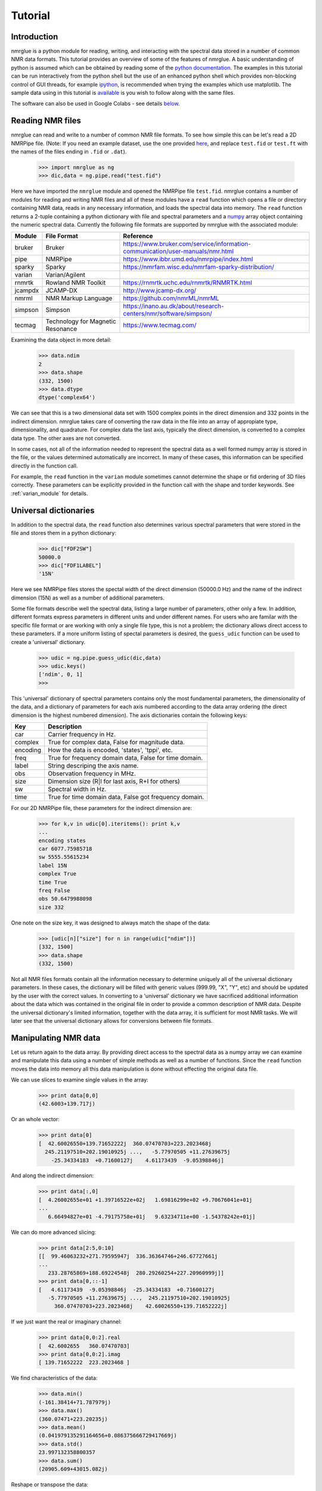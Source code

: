.. _nmrglue_tutorial:

########
Tutorial
########

Introduction
============

nmrglue is a python module for reading, writing, and interacting with the 
spectral data stored in a number of common NMR data formats.  This tutorial 
provides an overview of some of the features of nmrglue.  A basic 
understanding of python is assumed which can be obtained by reading some
of the `python documentation <http://docs.python.org/>`_.  The examples in 
this tutorial can be run interactively from the python shell but the use of an
enhanced python shell which provides non-blocking control of GUI threads, 
for example  `ipython <http://ipython.scipy.org>`_, is 
recommended when trying the examples which use matplotlib.  The sample data
using in this tutorial is 
`available <http://code.google.com/p/nmrglue/downloads/list>`_ is you wish to 
follow along with the same files.

The software can also be used in Google Colabs - see details below_.

Reading NMR files
=================

nmrglue can read and write to a number of common NMR file formats.  To see 
how simple this can be let's read a 2D NMRPipe file. (Note: If you need an example 
dataset, use the one provided `here <https://github.com/jjhelmus/nmrglue/tree/master/tests/pipe_proc_tests>`_, and replace ``test.fid`` or ``test.ft`` with the names
of the files ending in ``.fid`` or ``.dat``).

    >>> import nmrglue as ng
    >>> dic,data = ng.pipe.read("test.fid")

Here we have imported the ``nmrglue`` module and opened the NMRPipe file 
``test.fid``.  nmrglue contains a number of modules for reading and writing NMR
files and all of these modules have a ``read`` function which opens a file
or directory containing NMR data, reads in any necessary information, and loads 
the spectral data into memory.  The ``read`` function returns a 2-tuple 
containing a python dictionary with file and spectral parameters and a 
`numpy <https://www.numpy.org/>`_ array object containing the numeric 
spectral data.  Currently the following file formats are supported by nmrglue
with the associated module:

=======  ======================== ==================
Module   File Format              Reference 
=======  ======================== ==================
bruker   Bruker                   https://www.bruker.com/service/information-communication/user-manuals/nmr.html 
pipe     NMRPipe                  https://www.ibbr.umd.edu/nmrpipe/index.html
sparky   Sparky                   https://nmrfam.wisc.edu/nmrfam-sparky-distribution/
varian   Varian/Agilent           
rnmrtk   Rowland NMR Toolkit      https://rnmrtk.uchc.edu/rnmrtk/RNMRTK.html
jcampdx  JCAMP-DX                 http://www.jcamp-dx.org/
nmrml    NMR Markup Language      https://github.com/nmrML/nmrML
simpson  Simpson                  https://inano.au.dk/about/research-centers/nmr/software/simpson/
tecmag   Technology for Magnetic  https://www.tecmag.com/
         Resonance
=======  ======================== ==================

Examining the data object in more detail:

    >>> data.ndim
    2
    >>> data.shape
    (332, 1500)
    >>> data.dtype
    dtype('complex64')

We can see that this is a two dimensional data set with 1500 complex points
in the direct dimension and 332 points in the indirect dimension.  nmrglue 
takes care of converting the raw data in the file into an array of appropiate 
type, dimensionality, and quadrature.  For complex data the last axis, 
typically the direct dimension, is converted to a complex data type.  The other
axes are not converted.

In some cases, not all of the information needed to represent the spectral data 
as a well formed numpy array is stored in the file, or the values determined 
automatically are incorrect. In many of these cases, this information can be 
specified directly in the function call.

For example, the ``read`` function in the ``varian`` module sometimes cannot 
determine the shape or fid ordering of 3D files correctly.  These parameters 
can be explicitly provided in the function call with the shape and torder
keywords. See :ref:`varian_module` for details.

Universal dictionaries
======================

In addition to the spectral data, the ``read`` function also determines 
various spectral parameters that were stored in the file and stores them in a 
python dictionary:

    
    >>> dic["FDF2SW"]
    50000.0
    >>> dic["FDF1LABEL"]
    '15N'

Here we see NMRPipe files stores the spectal width of the direct dimension 
(50000.0 Hz) and the name of the indirect dimension (15N) as well as a number 
of additional parameters.

Some file formats describe well the spectral data, listing a large number of 
parameters, other only a few.  In addition, different formats express 
parameters in different units and under different names.  For users who are 
familar with the specific file format or are working with only a single file
type, this is not a problem; the dictionary allows direct access to these
parameters. If a more uniform listing of spectal parameters is desired, the
``guess_udic`` function can be used to create a 'universal' dictionary.

    >>> udic = ng.pipe.guess_udic(dic,data)
    >>> udic.keys()
    ['ndim', 0, 1]
    >>>

This 'universal' dictionary of spectral parameters contains only the most
fundamental parameters, the dimensionality of the data, and a dictionary
of parameters for each axis numbered according to the data array ordering 
(the direct dimension is the highest numbered dimension).  The axis
dictionaries contain the following keys:

========    ======================================================
Key         Description
========    ======================================================
car         Carrier frequency in Hz.
complex     True for complex data, False for magnitude data.
encoding    How the data is encoded, 'states', 'tppi', etc.
freq        True for frequency domain data, False for time domain.
label       String descriping the axis name.
obs         Observation frequency in MHz.
size        Dimension size (R|I for last axis, R+I for others)
sw          Spectral width in Hz.
time        True for time domain data, False got frequency domain.
========    ======================================================


For our 2D NMRPipe file, these parameters for the indirect dimension are:

    >>> for k,v in udic[0].iteritems(): print k,v
    ...
    encoding states
    car 6077.75985718
    sw 5555.55615234
    label 15N
    complex True
    time True
    freq False
    obs 50.6479988098
    size 332

One note on the size key, it was designed to always match the shape of the 
data:

    >>> [udic[n]["size"] for n in range(udic["ndim"])]
    [332, 1500]
    >>> data.shape
    (332, 1500)


Not all NMR files formats contain all the information necessary to determine
uniquely all of the universal dictionary parameters.  In these cases, the
dictionary will be filled with generic values (999.99, "X", "Y", etc) and
should be updated by the user with the correct values.
In converting to a 'universal' dictionary we have sacrificed additional 
information about the data which was contained in the original file in order
to provide a common description of NMR data.  Despite the universal 
dictionary's limited information, together with the data array, it is sufficient
for most NMR tasks.  We will later see that the universal dictionary allows
for conversions between file formats.


Manipulating NMR data
=====================

Let us return again to the data array.  By providing direct access to the 
spectral data as a numpy array we can examine and manipulate this data using
a number of simple methods as well as a number of functions.  Since
the ``read`` function moves the data into memory all this data manipulation
is done without effecting the original data file.

We can use slices to examine single values in the array:

    >>> print data[0,0]
    (42.6003+139.717j)

Or an whole vector:

    >>> print data[0]
    [  42.60026550+139.71652222j  360.07470703+223.2023468j
      245.21197510+202.19010925j ...,   -5.77970505 +11.27639675j
        -25.34334183  +0.71600127j    4.61173439  -9.05398846j]

And along the indirect dimension:

    >>> print data[:,0]
    [  4.26002655e+01 +1.39716522e+02j   1.69816299e+02 +9.70676041e+01j
    ...
       6.66494827e+01 -4.79175758e+01j   9.63234711e+00 -1.54378242e+01j]

We can do more advanced slicing:

    >>> print data[2:5,0:10]
    [[  99.46063232+271.79595947j  336.36364746+246.67727661j
    ...
       233.28765869+188.69224548j  280.29260254+227.20960999j]]
    >>> print data[0,::-1]
    [   4.61173439  -9.05398846j  -25.34334183  +0.71600127j
       -5.77970505 +11.27639675j ...,  245.21197510+202.19010925j
         360.07470703+223.2023468j    42.60026550+139.71652222j]

If we just want the real or imaginary channel:

    >>> print data[0,0:2].real
    [  42.6002655   360.07470703]
    >>> print data[0,0:2].imag
    [ 139.71652222  223.2023468 ]

We find characteristics of the data:

    >>> data.min()
    (-161.38414+71.787979j)
    >>> data.max()
    (360.07471+223.20235j)
    >>> data.mean()
    (0.041979135291164656+0.086375666729417669j)
    >>> data.std()
    23.997132358800357
    >>> data.sum()
    (20905.609+43015.082j)

Reshape or transpose the data:

    >>> data.shape
    (332, 1500)
    >>> data.reshape(664,750).shape
    (664, 750)
    >>> data.transpose().shape
    (1500, 332)

Finally we can set the value of data as desired. For example setting a
single point:

    >>> data[0,0] = (100.+100.j)
    >>> data[0,0]
    (100+100j)

Or a region:

    >>> data[1]
    array([ 0.+0.j,  0.+0.j,  0.+0.j, ...,  0.+0.j,  0.+0.j,  0.+0.j], dtype=complex64)
    >>> data[9].imag
    array([ 1.,  1.,  1., ...,  1.,  1.,  1.], dtype=float32)

The `numpy documentation <https://numpy.org/doc/>`_ has additional 
information on the 
`array <https://numpy.org/doc/stable/reference/generated/numpy.array.html>`_ 
object.  In addition by combining nmrglue with 
`numpy <https://www.numpy.org/>`_ and/or `scipy <http://www.scipy.org/>`_
more complex data manipulation and calculation can be performed.  Later we
will show how these modules are used to create a full suite of processing 
functions.
    

Writing NMR files
=================

Now that we have modified the original NMR data we can write our modification 
to a file.  nmrglue again makes this simple:

    >>> ng.pipe.write("new_data.fid",dic,data)

Reading in both the original data and this new data we can see that they are
different:

    >>> new_dic,new_data = ng.pipe.read("new_data.fid")
    >>> ng.misc.isdatasimilar(orig_data,new_data)
    False
    >>> orig_data[0,0]
    (42.600266+139.71652j)
    >>> new_data[0,0]
    (100+100j)

The parameter dictionary has not changed:

    >>> ng.misc.isdicsimilar(orig_dic,new_dic)
    True

By default nmrglue will not overwrite existing data with the ``write`` 
function:

    >>> ng.pipe.write("new_data.fid",dic,data)
    Traceback (most recent call last):
    ...
    IOError: File exists, recall with overwrite=True

But this check can be by-passed with the overwrite parameter:

    >>> ng.pipe.write("new_data.fid",dic,data,overwrite=True)


The unit_conversion object
==========================

Eariler we used the array index values for slicing the numpy array.  For 
reference your data in more common NMR units nmrglue provides the 
``unit_coversion`` object.  Use the ``make_uc`` function to create a 
``unit_conversion`` object:

    >>> dic,data = ng.pipe.read("test.ft2")
    >>> uc0 = ng.pipe.make_uc(dic,data,dim=0)
    >>> uc1 = ng.pipe.make_uc(dic,data,dim=1)

We now have unit conversion objects for both axes in the 2D spectrum.  We can
use these objects to determind the nearest point for a given unit:

    >>> uc0("100.0 ppm")
    1397
    >>> uc1(5000,"Hz")
    2205

Or an exact value:

    >>> uc0.f("23 %")
    470.81
    >>> uc1.f(170,"PPM")
    863.89020937500004

We can also convert from points to various units:

    >>> uc0.ppm(1200)
    110.57355437408664
    >>> uc1.hz(100)
    30692.301979064941
    >>> uc0.unit(768,"percent")
    37.518319491939423

These objects can also be used for slicing, for example to find the trace 
closes to 120 ppm:

    >>> data[uc0("120ppm")]
    array([  534.28442383, -3447.58349609, -5216.93701172, ..., -8258.26171875,
           -8828.359375  , -1102.84863281], dtype=float32)



Converting between file formats
===============================

nmrglue can also be used to convert between file formats using the convert
module.  For example to convert a 2D NMRPipe file to a Sparky file:

    >>> dic,data = ng.pipe.read("test.ft2")
    >>> C = ng.convert.converter()
    >>> C.from_pipe(dic,data)
    >>> sparky_dic,sparky_data = C.to_sparky()
    >>> ng.sparky.write("sparky_file.ucsf",sparky_dic,sparky_data)

Here we opened the NMRPipe file *test.ft2* , created a new ``converter`` object
and loaded it with the NMRPipe data.  The ``converter`` is then used to generate
the Sparky parameter dictionary and a data array appropiate for Sparky data 
which is written to *sparky_file.ucsf*.
All type conversions, and sign manipulation of the data array is performed 
internally by the ``converter`` object.  In addition new dictionaries are 
created from an internal universal dictionary for the desired output.  
Additional examples showing how to use nmrglue to convert between NMR file
formats can be found in the :ref:`convert_examples`.


Low memory reading/writing of files
===================================

Up to this point we have read NMR data from files using the ``read`` function.
This function reads the spectral data from a NMR file into the computers 
memory.  For small data sets this is fine, modern computer have sufficient 
RAM to store complete 1D and 2D NMR data sets and a few copies of the
data while processing.  For 3D and larger dimensionality data set this is often
not desired.  Reading in an entire 3D data set is not required when only a 
small portion must be examined for viewing or processing.  With this in mind
nmrglue provides methods to read only a portions of NMR data from files when
it is required.  This is accomplished by creating a new object which look
very similar to numpy array but does not load data into memory.  
Rather when a particular slice is requested the the object opens the 
necessary file(s), reads in the data and returns to the user a numpy 
array with the data.  In addition these objects have tranpose and swapaxes
method and can be iterated over just as numpy arrays but without using 
large amounts of memory.  The only limitation of these objects is that they 
do not support assignment, so a slice must be taken before changing the value
of data.  The fileio sub-modules all have some form of ``read_lowmem`` 
function which return these low-memory objects.  For example reading the 2D 
sparky file we created earlier:

    >>> dic,data = ng.sparky.read_lowmem("sparky_file.ucsf")
    >>> type(data)
    <class 'nmrglue.fileio.sparky.sparky_2d'>
    >>> data.shape
    (2048, 4096)

Slicing returns a numpy array:

    >>> data[0,1]
    array(1601.8291015625, dtype=float32)
    >>> data[0]
    array([-2287.25195312,  1601.82910156,   475.85516357, ..., -4680.2265625 ,
         -72.70507812, -1402.25256348], dtype=float32)
    
The data can be transposed as a numpy array: 

    >>> tdata = data.transpose()
    >>> type(tdata)
    <class 'nmrglue.fileio.sparky.sparky_2d'>
    >>> tdata.shape
    (4096, 2048)
    >>> tdata[1,0]
    array(1601.8291015625, dtype=float32)

These low memory usage objects can be written to disk or used in to 
load a ``conversion`` object just as if they were normal numpy arrays.

Similar when large data sets are to be written to disk, it often does 
not make sense to write the entire data set at once.  For this the 
``write_lowmem`` functions in the fileIO submodules provide methods for
trace-by-trace or similar writing.


Processing data
===============

With NMR spectral data being stored as a numpy array a number of linear 
algebra and signal processing functions can be applied to the data.  The 
functions in the `numpy <https://numpy.org/>`_
and `scipy <https://www.scipy.org/>`_ modules offer a number of processing
functions users might find useful.  nmrglue provides a number of common
NMR functions in the :ref:`proc_base` module, baseline related functions
in :ref:`proc_bl`, and linear prediction functions in the :ref:`proc_lp`
module.  For example we perform some simple processing on our 2D NMRPipe file 
(output supressed):

    >>> dic,data = ng.pipe.read("test.fid")
    >>> ng.proc_base.ft(data)
    >>> ng.proc_base.mir_left(data)
    >>> ng.proc_base.neg_left(data)
    >>> ng.proc_bl.sol_sine(data)

These functions process only the data, they do not
update the spectral parameter associated with the data.  Because these
values are key when examining NMR data we want functions which take into 
account these parameter while processing.  nmrglue provides the 
:ref:`pipe_proc` module for processing NMRPipe data while updating the
spectral properties simulatanously.  Additional modules for processing 
other file format are being developed.  Using ``pipe_proc`` is similar to
using NMRPipe itself.  For example to process the sample 2D NMRPipe file:

    >>> dic,data = ng.pipe.read("test.fid")
    >>> dic,data = ng.pipe_proc.sp(dic,data,off=0.35,end=0.98,pow=1,c=1.0)
    >>> dic,data = ng.pipe_proc.zf(dic,data,auto=True)
    >>> dic,data = ng.pipe_proc.ps(dic,data,p0=-29.0,p1=0.0)
    >>> dic,data = ng.pipe_proc.di(dic,data)
    >>> dic,data = ng.pipe_proc.tp(dic,data)
    >>> dic,data = ng.pipe_proc.sp(dic,data,off=0.35,end=0.9,pow=1,c=0.5)
    >>> dic,data = ng.pipe_proc.zf(dic,data,size=2048)
    >>> dic,data = ng.pipe_proc.ft(dic,data,auto=True)
    >>> dic,data = ng.pipe_proc.ps(dic,data,p0=0.0,p1=0.0)
    >>> dic,data = ng.pipe_proc.di(dic,data)
    >>> dic,data = ng.pipe_proc.tp(dic,data)

This processed file can then be written out

    >>> ng.pipe.write("2d_pipe.ft2",dic,data,overwrite=True)

In the example above the entire data set was processed in memory.  All the
processing functions were applied to a set of data stored in the computers
RAM after which the entire 2D data set was written to disk.  For 1D and 2D
data sets this is fine, but as mentioned earlier many 3D and larger data sets
cannot be processed in this manner.  For a 3D file what is desired is that
each 2D XY plane be read, processed and saved.  Then the ZX planes are read
from this new file, the Z plane processed and these planes saved into the 
final file.  In nmrglue this can be accomplished for NMRPipe files using the
:ref:`iter3D object <pipe_iter3D>`.  Currently no other file format allows
such processing but development of these is planned.  
An example of processing a 3D NMRPipe file using a ``iter3D`` object can be 
found in :ref:`process_pipe_3d`.

Additonal examples showing how to use nmrglue to process NMR data can be
found in the :ref:`processing_examples`.


Using matplotlib to create figures
==================================

A number of python plotting libraries exist which can be used in conjunction
with nmrglue to produce publication quality figures.  matplotlib is one of
the more popular libraries and has the ability to output to a number of 
hardcopy formats as well as offering a robust interactive environment.  When
using matplotlib interactively use of `ipython`_
or a similar shell is recommeneded although the standard python shell can be 
used.  For example to create a simple plot of a 1D spectrum (if the ipython
shell is used for this example use the ``-pylab`` switch) :

    >>> import pylab
    >>> dic,data = ng.pipe.read("test.ft")
    >>> pylab.plot(data)
    [<matplotlib.lines.Line2D object at 0x8754fd0>]
    >>> pylab.savefig("plot_1d.png")


Here we have loaded the pylab module from matplotlib and used it to plot the
1D frequency domain data of a model protein.  The resulting figure is saved
as ``plot_1d.png``.

.. image:: plot_1d.png
    :scale: 50

A contour plot of 2D data can created in a similar manner:

    >>> pylab.cla()
    >>> dic,data = ng.pipe.read("test.ft2")
    >>> cl = [30000*1.2**x for x in range(20)]
    >>> pylab.contour(data,cl)
    <matplotlib.contour.ContourSet instance at 0x151e2f80>
    >>> pylab.show()

The ``show()`` method raises an an interactive window for examining the plot:

.. image:: screenshot.jpg
    :scale: 50


matplotlib can be used to create more complicated figures with annotations, ppm
axes and more.  The :ref:`plotting_examples` and :ref:`interactive_examples`
showcase some some of this functionality.  For additional information see the
`matplotlib webpage <https://www.matplotlib.org>`_


Additional resources
====================

Detailed information about each module in nmrglue as well as the functions 
provided by that module can be found in the nmrglue :ref:`reference_guide` or
by using Python build in help system:

    >>> help(ng.pipe.read)
    
A number of :ref:`examples-index` using nmrglue to interact with 
NMR data are avilable. Finally documentation for the following packages
might be useful to users of nmrglue:

* `numpy <https://numpy.org/>`_ 
* `scipy <https://www.scipy.org/>`_ 
* `matplotlib <https://matplotlib.org/>`_
* `h5py <http://h5py.org/>`_

.. _below:

Google Colabs and NMRglue
=========================

Here is the code that has been used in colabs ...

::

    import scipy
    import numpy as np
    !python -m pip install git+https://github.com/jjhelmus/nmrglue

Once the software has been installed, the tutorial is downloaded and

::

    !wget https://storage.googleapis.com/google-code-archive-downloads/v2/code.google.com/nmrglue/tutorial_files.tar

unpacked

::

    !tar -xvf tutorial_files.tar

putting us in a position to follow the tutorial.

For example,

::

    import nmrglue as ng

    dic,data = ng.pipe.read("test.fid")


    print("The data has {0} dimensions and has shape {1} \nwhich are of type {2}."
    .format(data.ndim, data.shape, data.dtype))
    print("\nThe dictionary gives us the spectral width {0} \nand things like the name of the indirect dimension {1}".
      format(dic["FDF2SW"],dic["FDF1LABEL"]))
    print("\nThe dictionary has {} keys which describe the spectral data.".format(len(dic.keys())))


and so on.


